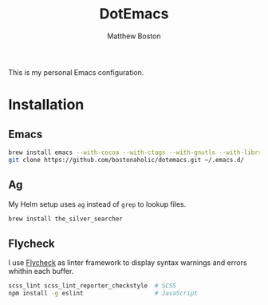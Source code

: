 #+TITLE: DotEmacs
#+Author: Matthew Boston

This is my personal Emacs configuration.

* Installation

** Emacs

#+BEGIN_SRC sh
brew install emacs --with-cocoa --with-ctags --with-gnutls --with-librsvg --with-imagemagick
git clone https://github.com/bostonaholic/dotemacs.git ~/.emacs.d/
#+END_SRC

** Ag

My Helm setup uses =ag= instead of =grep= to lookup files.

#+BEGIN_SRC sh
brew install the_silver_searcher
#+END_SRC

** Flycheck

I use [[https://github.com/flycheck/flycheck][Flycheck]] as linter framework to
display syntax warnings and errors whithin each buffer.

#+BEGIN_SRC sh
scss_lint scss_lint_reporter_checkstyle  # SCSS
npm install -g eslint                    # JavaScript
#+END_SRC
